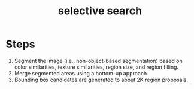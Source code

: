 :PROPERTIES:
:ID:       57cb5cf7-e303-40c8-a020-3e351289b0b9
:END:
#+title: selective search

* Steps
1. Segment the image (i.e., non-object-based segmentation) based on color
   similarities, texture similarities, region size, and region filling.
2. Merge segmented areas using a bottom-up approach.
3. Bounding box candidates are generated to about 2K region proposals.

